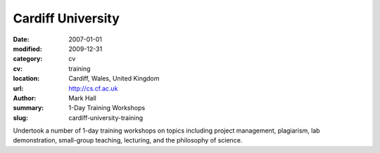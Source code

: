 Cardiff University
##################

:date: 2007-01-01
:modified: 2009-12-31
:category: cv
:cv: training
:location: Cardiff, Wales, United Kingdom
:url: http://cs.cf.ac.uk
:author: Mark Hall
:summary: 1-Day Training Workshops
:slug: cardiff-university-training

Undertook a number of 1-day training workshops on topics including project management, plagiarism, lab demonstration, small-group teaching, lecturing, and the philosophy of science.
